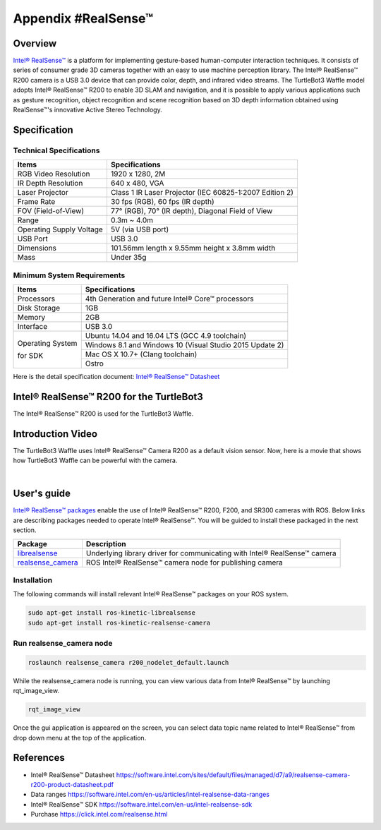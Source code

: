 Appendix #RealSense™
==============

.. image:: _static/appendix/realsense/realsense_r200.png

Overview
--------

`Intel® RealSense™`_ is a platform for implementing gesture-based human-computer interaction techniques. It consists of series of consumer grade 3D cameras together with an easy to use machine perception library. The Intel® RealSense™ R200 camera is a USB 3.0 device that can provide color, depth, and infrared video streams. The TurtleBot3 Waffle model adopts Intel® RealSense™ R200 to enable 3D SLAM and navigation, and it is possible to apply various applications such as gesture recognition, object recognition and scene recognition based on 3D depth information obtained using RealSense™'s innovative Active Stereo Technology.

Specification
-------------

Technical Specifications
~~~~~~~~~~~~~~~~~~~~~~~~

+--------------------------+--------------------------------------------------------------------+
| Items                    | Specifications                                                     |
+==========================+====================================================================+
| RGB Video Resolution     | 1920 x 1280, 2M                                                    |
+--------------------------+--------------------------------------------------------------------+
| IR Depth Resolution      | 640 x 480, VGA                                                     |
+--------------------------+--------------------------------------------------------------------+
| Laser Projector          | Class 1 IR Laser Projector (IEC 60825-1:2007 Edition 2)            |
+--------------------------+--------------------------------------------------------------------+
| Frame Rate               | 30 fps (RGB), 60 fps (IR depth)                                    |
+--------------------------+--------------------------------------------------------------------+
| FOV (Field-of-View)      | 77° (RGB), 70° (IR depth), Diagonal Field of View                  |
+--------------------------+--------------------------------------------------------------------+
| Range                    | 0.3m ~ 4.0m                                                        |
+--------------------------+--------------------------------------------------------------------+
| Operating Supply Voltage | 5V (via USB port)                                                  |
+--------------------------+--------------------------------------------------------------------+
| USB Port                 | USB 3.0                                                            |
+--------------------------+--------------------------------------------------------------------+
| Dimensions               | 101.56mm length x 9.55mm height x 3.8mm width                      |
+--------------------------+--------------------------------------------------------------------+
| Mass                     | Under 35g                                                          |
+--------------------------+--------------------------------------------------------------------+

Minimum System Requirements
~~~~~~~~~~~~~~~~~~~~~~~~~~~

+--------------------------+--------------------------------------------------------------------+
| Items                    | Specifications                                                     |
+==========================+====================================================================+
| Processors               | 4th Generation and future Intel® Core™ processors                  |
+--------------------------+--------------------------------------------------------------------+
| Disk Storage             | 1GB                                                                |
+--------------------------+--------------------------------------------------------------------+
| Memory                   | 2GB                                                                |
+--------------------------+--------------------------------------------------------------------+
| Interface                | USB 3.0                                                            |
+--------------------------+--------------------------------------------------------------------+
|                          | Ubuntu 14.04 and 16.04 LTS (GCC 4.9 toolchain)                     |
+                          +--------------------------------------------------------------------+
| Operating System         | Windows 8.1 and Windows 10 (Visual Studio 2015 Update 2)           |
+                          +--------------------------------------------------------------------+
| for SDK                  | Mac OS X 10.7+ (Clang toolchain)                                   |
+                          +--------------------------------------------------------------------+
|                          | Ostro                                                              |
+--------------------------+--------------------------------------------------------------------+

Here is the detail specification document: `Intel® RealSense™ Datasheet`_

Intel® RealSense™ R200 for the TurtleBot3
-----------------

The Intel® RealSense™ R200 is used for the TurtleBot3 Waffle.

.. image:: _static/hardware/turtlebot3_models.png

Introduction Video
------------------

The TurtleBot3 Waffle uses Intel® RealSense™ Camera R200 as a default vision sensor. Now, here is a movie that shows how TurtleBot3 Waffle can be powerful with the camera.

.. raw:: html

  <iframe width="640" height="360" src="https://www.youtube.com/embed/V8VJUkWWaO8?ecver=1" frameborder="0" allowfullscreen></iframe>

|

User's guide
------------

`Intel® RealSense™ packages`_ enable the use of Intel® RealSense™ R200, F200, and SR300 cameras with ROS. Below links are describing packages needed to operate Intel® RealSense™. You will be guided to install these packaged in the next section.

+---------------------+---------------------------------------------------------------------------+
| Package             | Description                                                               |
+=====================+===========================================================================+
| `librealsense`_     | Underlying library driver for communicating with Intel® RealSense™ camera |
+---------------------+---------------------------------------------------------------------------+
| `realsense_camera`_ | ROS Intel® RealSense™ camera node for publishing camera                   |
+---------------------+---------------------------------------------------------------------------+

Installation
~~~~~~~~~~~~

The following commands will install relevant Intel® RealSense™ packages on your ROS system.

.. code-block:: bash

  sudo apt-get install ros-kinetic-librealsense
  sudo apt-get install ros-kinetic-realsense-camera

Run realsense_camera node
~~~~~~~~~~~~~~~~~~~~~~~~~

.. code-block:: bash

  roslaunch realsense_camera r200_nodelet_default.launch
  
While the realsense_camera node is running, you can view various data from Intel® RealSense™ by launching rqt_image_view.

.. code-block:: bash

  rqt_image_view
  
Once the gui application is appeared on the screen, you can select data topic name related to Intel® RealSense™ from drop down menu at the top of the application.

References
----------

- Intel® RealSense™ Datasheet https://software.intel.com/sites/default/files/managed/d7/a9/realsense-camera-r200-product-datasheet.pdf
- Data ranges https://software.intel.com/en-us/articles/intel-realsense-data-ranges
- Intel® RealSense™ SDK https://software.intel.com/en-us/intel-realsense-sdk
- Purchase https://click.intel.com/realsense.html

.. _Intel® RealSense™: https://click.intel.com/realsense.html
.. _https://software.intel.com/sites/default/files/managed/d7/a9/realsense-camera-r200-product-datasheet.pdf
.. _Intel® RealSense™ packages: http://wiki.ros.org/RealSense
.. _librealsense: http://wiki.ros.org/librealsense
.. _realsense_camera: http://wiki.ros.org/realsense_camera
.. _Intel® RealSense™ Datasheet: https://software.intel.com/sites/default/files/managed/d7/a9/realsense-camera-r200-product-datasheet.pdf
